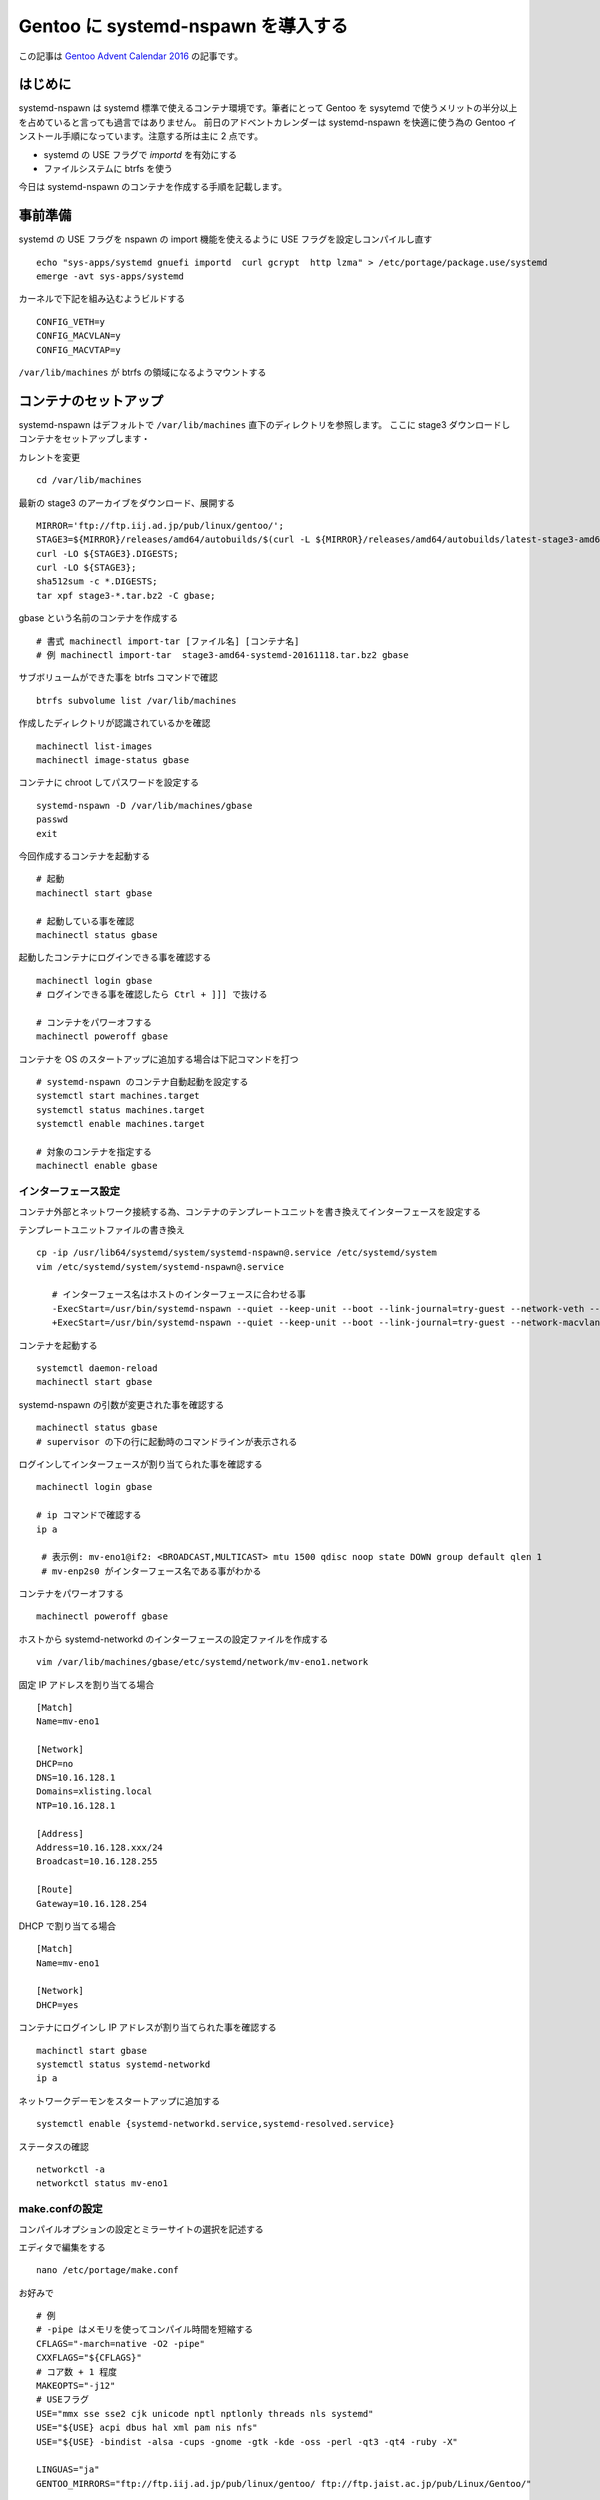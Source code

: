 .. post:: 2016-12-12
   :tags: Gentoo, Linux
   :category: Linux
   :author: usaturn
   :location: Japan
   :language: ja

===================================
Gentoo に systemd-nspawn を導入する
===================================

この記事は `Gentoo Advent Calendar 2016 <http://www.adventar.org/calendars/1493#list-2016-12-12>`_ の記事です。

はじめに
========

systemd-nspawn は systemd 標準で使えるコンテナ環境です。筆者にとって Gentoo を sysytemd で使うメリットの半分以上を占めていると言っても過言ではありません。
前日のアドベントカレンダーは systemd-nspawn を快適に使う為の Gentoo インストール手順になっています。注意する所は主に 2 点です。

- systemd の USE フラグで *importd* を有効にする
- ファイルシステムに btrfs を使う

今日は systemd-nspawn のコンテナを作成する手順を記載します。

事前準備
========
systemd の USE フラグを nspawn の import 機能を使えるように USE フラグを設定しコンパイルし直す ::

    echo "sys-apps/systemd gnuefi importd  curl gcrypt  http lzma" > /etc/portage/package.use/systemd
    emerge -avt sys-apps/systemd


カーネルで下記を組み込むようビルドする ::

   CONFIG_VETH=y
   CONFIG_MACVLAN=y
   CONFIG_MACVTAP=y

``/var/lib/machines`` が btrfs の領域になるようマウントする


コンテナのセットアップ
======================
systemd-nspawn はデフォルトで ``/var/lib/machines`` 直下のディレクトリを参照します。
ここに stage3 ダウンロードしコンテナをセットアップします・

カレントを変更 ::

    cd /var/lib/machines


最新の stage3 のアーカイブをダウンロード、展開する ::

    MIRROR='ftp://ftp.iij.ad.jp/pub/linux/gentoo/';
    STAGE3=${MIRROR}/releases/amd64/autobuilds/$(curl -L ${MIRROR}/releases/amd64/autobuilds/latest-stage3-amd64-systemd.txt -s | awk '!/^\s*(#|$)/{print $1}');
    curl -LO ${STAGE3}.DIGESTS;
    curl -LO ${STAGE3};
    sha512sum -c *.DIGESTS;
    tar xpf stage3-*.tar.bz2 -C gbase;

gbase という名前のコンテナを作成する ::

    # 書式 machinectl import-tar [ファイル名] [コンテナ名]
    # 例 machinectl import-tar  stage3-amd64-systemd-20161118.tar.bz2 gbase

サブボリュームができた事を btrfs コマンドで確認 ::

    btrfs subvolume list /var/lib/machines

作成したディレクトリが認識されているかを確認 ::

    machinectl list-images
    machinectl image-status gbase

コンテナに chroot してパスワードを設定する ::

    systemd-nspawn -D /var/lib/machines/gbase
    passwd
    exit

今回作成するコンテナを起動する ::

    # 起動
    machinectl start gbase

    # 起動している事を確認
    machinectl status gbase

起動したコンテナにログインできる事を確認する ::

    machinectl login gbase
    # ログインできる事を確認したら Ctrl + ]]] で抜ける

    # コンテナをパワーオフする
    machinectl poweroff gbase

コンテナを OS のスタートアップに追加する場合は下記コマンドを打つ ::

    # systemd-nspawn のコンテナ自動起動を設定する
    systemctl start machines.target
    systemctl status machines.target
    systemctl enable machines.target

    # 対象のコンテナを指定する
    machinectl enable gbase

インターフェース設定
--------------------
コンテナ外部とネットワーク接続する為、コンテナのテンプレートユニットを書き換えてインターフェースを設定する

テンプレートユニットファイルの書き換え ::

   cp -ip /usr/lib64/systemd/system/systemd-nspawn@.service /etc/systemd/system
   vim /etc/systemd/system/systemd-nspawn@.service

      # インターフェース名はホストのインターフェースに合わせる事
      -ExecStart=/usr/bin/systemd-nspawn --quiet --keep-unit --boot --link-journal=try-guest --network-veth --settings=override --machine=%I
      +ExecStart=/usr/bin/systemd-nspawn --quiet --keep-unit --boot --link-journal=try-guest --network-macvlan=eno1 --bind=/usr/portage:/usr/portage --settings=override --machine=%I

コンテナを起動する ::

   systemctl daemon-reload
   machinectl start gbase


systemd-nspawn の引数が変更された事を確認する ::

   machinectl status gbase
   # supervisor の下の行に起動時のコマンドラインが表示される


ログインしてインターフェースが割り当てられた事を確認する ::

   machinectl login gbase

   # ip コマンドで確認する
   ip a

    # 表示例: mv-eno1@if2: <BROADCAST,MULTICAST> mtu 1500 qdisc noop state DOWN group default qlen 1
    # mv-enp2s0 がインターフェース名である事がわかる

コンテナをパワーオフする ::

    machinectl poweroff gbase

ホストから systemd-networkd のインターフェースの設定ファイルを作成する ::

   vim /var/lib/machines/gbase/etc/systemd/network/mv-eno1.network

固定 IP アドレスを割り当てる場合 ::

   [Match]
   Name=mv-eno1

   [Network]
   DHCP=no
   DNS=10.16.128.1
   Domains=xlisting.local
   NTP=10.16.128.1

   [Address]
   Address=10.16.128.xxx/24
   Broadcast=10.16.128.255

   [Route]
   Gateway=10.16.128.254

DHCP で割り当てる場合 ::

   [Match]
   Name=mv-eno1

   [Network]
   DHCP=yes

コンテナにログインし IP アドレスが割り当てられた事を確認する ::

    machinctl start gbase
    systemctl status systemd-networkd
    ip a

ネットワークデーモンをスタートアップに追加する ::

    systemctl enable {systemd-networkd.service,systemd-resolved.service}

ステータスの確認 ::

    networkctl -a
    networkctl status mv-eno1

make.confの設定
---------------
コンパイルオプションの設定とミラーサイトの選択を記述する

エディタで編集をする ::

   nano /etc/portage/make.conf

お好みで ::

      # 例
      # -pipe はメモリを使ってコンパイル時間を短縮する
      CFLAGS="-march=native -O2 -pipe"
      CXXFLAGS="${CFLAGS}"
      # コア数 + 1 程度
      MAKEOPTS="-j12"
      # USEフラグ
      USE="mmx sse sse2 cjk unicode nptl nptlonly threads nls systemd"
      USE="${USE} acpi dbus hal xml pam nis nfs"
      USE="${USE} -bindist -alsa -cups -gnome -gtk -kde -oss -perl -qt3 -qt4 -ruby -X"

      LINGUAS="ja"
      GENTOO_MIRRORS="ftp://ftp.iij.ad.jp/pub/linux/gentoo/ ftp://ftp.jaist.ac.jp/pub/Linux/Gentoo/"

      # portage log
      PORT_LOGDIR="/var/log/portage"
      PORTAGE_ELOG_CLASSES="warn error log"
      PORTAGE_ELOG_SYSTEM="save"


portage のシンク先の設定
------------------------
gentoo.confの編集 ::

    mkdir /etc/portage/repos.conf
    vim /etc/portage/repos.conf/gentoo.conf

::

    [DEFAULT]
    main-repo = gentoo
    [gentoo]
    location = /usr/portage
    sync-type = rsync
    sync-uri=rsync://rsync.jp.gentoo.org/gentoo-portage
    auto-sync = yes


パッケージのコンパイルし直し
----------------------------
::

    emerge -avDN @world
    emerge --depclean


sshd 有効化
-----------
::

    systemctl enable sshd
        Created symlink from /etc/systemd/system/multi-user.target.wants/sshd.service to /usr/lib64/systemd/system/sshd.service.

.. note:: 本手順ではインターフェースに macvlan を利用している為、ホスト環境からコンテナのインターフェースには接続できません。
          よって ssh 接続をする際は別のマシンからから接続して下さい。


fstab の中身の消去
------------------
::

   echo "" > /etc/fstab

ロケールの設定
--------------
::

    # 使用可能なロケール一覧を確認する
    localectl list-locales
    # ja_JP.utf8 を指定
    localectl set-locale LANG=ja_JP.utf8

キー配列の指定 ::

  localectl set-keymap jp106

確認 ::

  localectl status


時刻の設定
----------
タイムゾーンを Tokyo にする ::

  timedatectl set-timezone Asia/Tokyo

Tokyo になった事を確認。また、RTC(hwclock)が UTC と同じ時刻である事を確認 ::

  timedatectl status


時刻同期の設定
--------------
systemd-timesyncd を有効にする。インターフェース設定に記述したものが使われる。 ::

    systemctl start systemd-timesyncd.service
    systemctl status systemd-timesyncd.service
    systemctl enable systemd-timesyncd.service

    # 時刻の確認
    timedatectl status
    date

その他パッケージインストール
----------------------------
システムユーティリティ一括インストール ::

  echo "app-misc/tmux vim-syntax" > /etc/portage/package.use/tmux
  emerge -avt app-portage/gentoolkit net-dns/bind-tools sys-apps/dstat app-portage/eix app-shells/zsh dev-vcs/rcs app-misc/tmux

eix のインデックス作成 ::

   eix-update

設定完了後の確認
----------------
リブート ::

    poweroff
    machinectl start gbase
    machinectl login gbase
    # 注意: 本手順では reboot コマンドを実行すると poweroff と同じ結果になる

インストールしたパッケージの確認 ::

  eix -cI --selected


以上で systemd-nspawn のコンテナ作成は完了です。明日は systemd-nspawn コマンドの使い方や便利な設定を紹介します。




